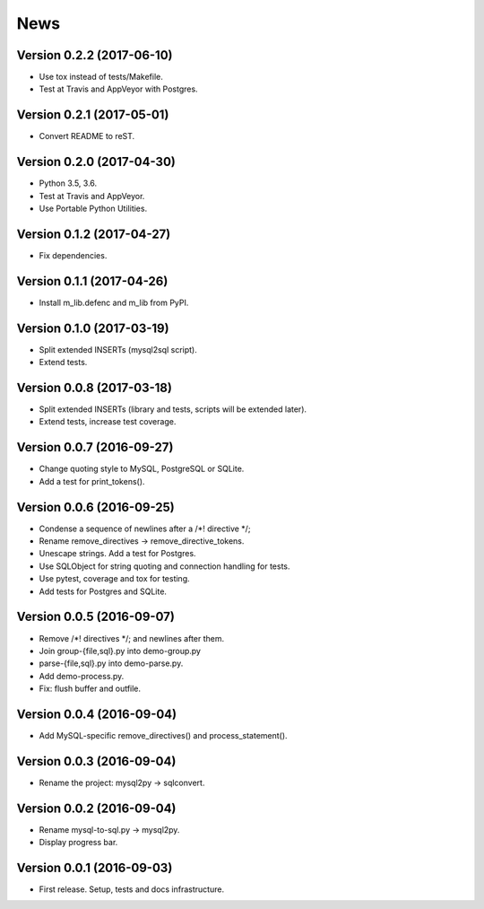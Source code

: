 News
====

Version 0.2.2 (2017-06-10)
--------------------------

* Use tox instead of tests/Makefile.

* Test at Travis and AppVeyor with Postgres.

Version 0.2.1 (2017-05-01)
--------------------------

* Convert README to reST.

Version 0.2.0 (2017-04-30)
--------------------------

* Python 3.5, 3.6.

* Test at Travis and AppVeyor.

* Use Portable Python Utilities.

Version 0.1.2 (2017-04-27)
--------------------------

* Fix dependencies.

Version 0.1.1 (2017-04-26)
--------------------------

* Install m_lib.defenc and m_lib from PyPI.

Version 0.1.0 (2017-03-19)
--------------------------

* Split extended INSERTs (mysql2sql script).

* Extend tests.

Version 0.0.8 (2017-03-18)
--------------------------

* Split extended INSERTs (library and tests, scripts will be extended later).

* Extend tests, increase test coverage.

Version 0.0.7 (2016-09-27)
--------------------------

* Change quoting style to MySQL, PostgreSQL or SQLite.

* Add a test for print_tokens().

Version 0.0.6 (2016-09-25)
--------------------------

* Condense a sequence of newlines after a /\*! directive \*/;

* Rename remove_directives -> remove_directive_tokens.

* Unescape strings. Add a test for Postgres.

* Use SQLObject for string quoting and connection handling for tests.

* Use pytest, coverage and tox for testing.

* Add tests for Postgres and SQLite.

Version 0.0.5 (2016-09-07)
--------------------------

* Remove /\*! directives \*/; and newlines after them.

* Join group-{file,sql}.py into demo-group.py
* parse-{file,sql}.py into demo-parse.py.

* Add demo-process.py.

* Fix: flush buffer and outfile.

Version 0.0.4 (2016-09-04)
--------------------------

* Add MySQL-specific remove_directives() and process_statement().

Version 0.0.3 (2016-09-04)
--------------------------

* Rename the project: mysql2py -> sqlconvert.

Version 0.0.2 (2016-09-04)
--------------------------

* Rename mysql-to-sql.py -> mysql2py.

* Display progress bar.

Version 0.0.1 (2016-09-03)
--------------------------

* First release. Setup, tests and docs infrastructure.
